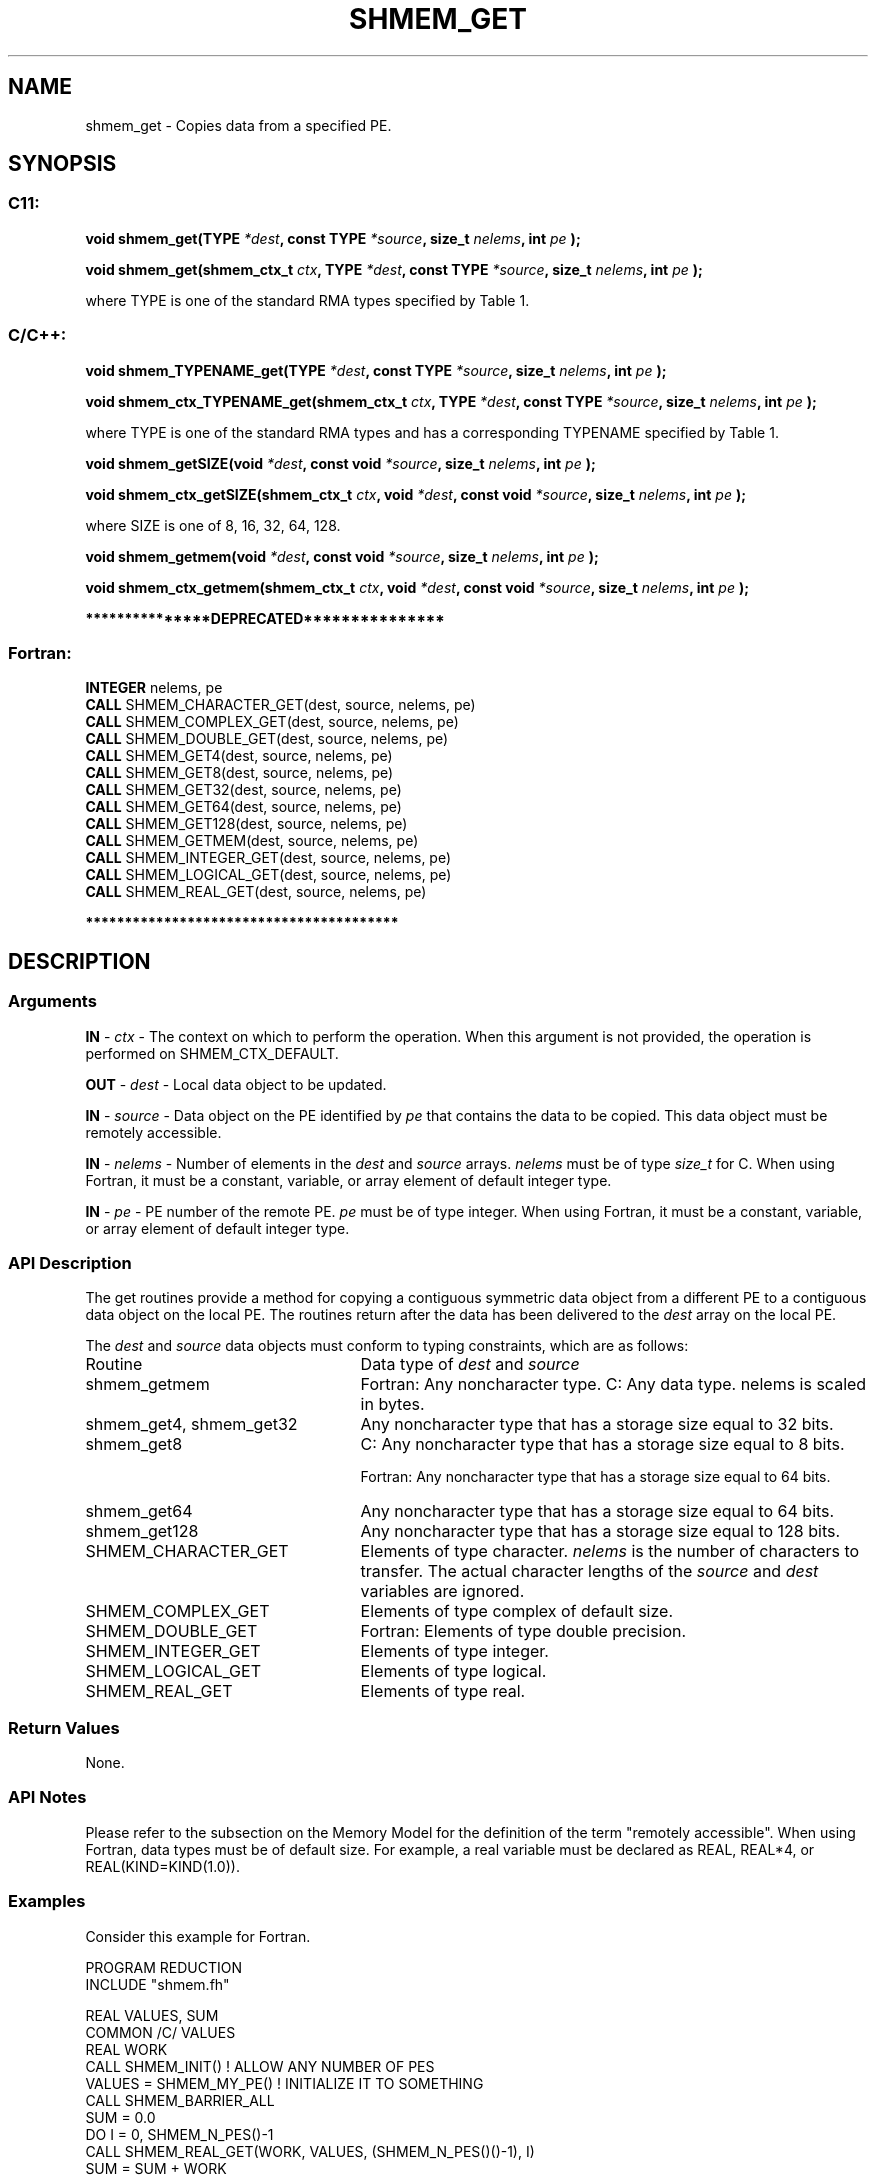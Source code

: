 .TH SHMEM_GET 3 "Open Source Software Solutions, Inc." "OpenSHMEM Library Documentation"
./ sectionStart
.SH NAME
shmem_get \- 
Copies data from a specified PE.

./ sectionEnd


./ sectionStart
.SH   SYNOPSIS
./ sectionEnd

./ sectionStart
.SS C11:

.B void
.B shmem\_get(TYPE
.IB "*dest" ,
.B const
.B TYPE
.IB "*source" ,
.B size_t
.IB "nelems" ,
.B int
.I pe
.B );



.B void
.B shmem\_get(shmem_ctx_t
.IB "ctx" ,
.B TYPE
.IB "*dest" ,
.B const
.B TYPE
.IB "*source" ,
.B size_t
.IB "nelems" ,
.B int
.I pe
.B );



./ sectionEnd


where TYPE is one of the standard RMA types specified by Table 1.
./ sectionStart
.SS C/C++:

.B void
.B shmem\_TYPENAME\_get(TYPE
.IB "*dest" ,
.B const
.B TYPE
.IB "*source" ,
.B size_t
.IB "nelems" ,
.B int
.I pe
.B );



.B void
.B shmem\_ctx\_TYPENAME\_get(shmem_ctx_t
.IB "ctx" ,
.B TYPE
.IB "*dest" ,
.B const
.B TYPE
.IB "*source" ,
.B size_t
.IB "nelems" ,
.B int
.I pe
.B );



./ sectionEnd


where TYPE is one of the standard RMA types and has a corresponding TYPENAME specified by Table 1.
./ sectionStart

.B void
.B shmem\_getSIZE(void
.IB "*dest" ,
.B const
.B void
.IB "*source" ,
.B size_t
.IB "nelems" ,
.B int
.I pe
.B );



.B void
.B shmem\_ctx\_getSIZE(shmem_ctx_t
.IB "ctx" ,
.B void
.IB "*dest" ,
.B const
.B void
.IB "*source" ,
.B size_t
.IB "nelems" ,
.B int
.I pe
.B );



./ sectionEnd


where SIZE is one of 8, 16, 32, 64, 128.
./ sectionStart

.B void
.B shmem\_getmem(void
.IB "*dest" ,
.B const
.B void
.IB "*source" ,
.B size_t
.IB "nelems" ,
.B int
.I pe
.B );



.B void
.B shmem\_ctx\_getmem(shmem_ctx_t
.IB "ctx" ,
.B void
.IB "*dest" ,
.B const
.B void
.IB "*source" ,
.B size_t
.IB "nelems" ,
.B int
.I pe
.B );



./ sectionEnd



./ sectionStart

.B ***************DEPRECATED***************
.SS Fortran:

.nf

.BR "INTEGER " "nelems, pe"
.BR "CALL " "SHMEM\_CHARACTER\_GET(dest, source, nelems, pe)"
.BR "CALL " "SHMEM\_COMPLEX\_GET(dest, source, nelems, pe)"
.BR "CALL " "SHMEM\_DOUBLE\_GET(dest, source, nelems, pe)"
.BR "CALL " "SHMEM\_GET4(dest, source, nelems, pe)"
.BR "CALL " "SHMEM\_GET8(dest, source, nelems, pe)"
.BR "CALL " "SHMEM\_GET32(dest, source, nelems, pe)"
.BR "CALL " "SHMEM\_GET64(dest, source, nelems, pe)"
.BR "CALL " "SHMEM\_GET128(dest, source, nelems, pe)"
.BR "CALL " "SHMEM\_GETMEM(dest, source, nelems, pe)"
.BR "CALL " "SHMEM\_INTEGER\_GET(dest, source, nelems, pe)"
.BR "CALL " "SHMEM\_LOGICAL\_GET(dest, source, nelems, pe)"
.BR "CALL " "SHMEM\_REAL\_GET(dest, source, nelems, pe)"

.fi
.B ****************************************

./ sectionEnd




./ sectionStart

.SH DESCRIPTION
.SS Arguments
.BR "IN " -
.I ctx
- The context on which to perform the operation.
When this argument is not provided, the operation is performed on
SHMEM\_CTX\_DEFAULT.


.BR "OUT " -
.I dest
- Local data object to be updated.


.BR "IN " -
.I source
- Data object on the PE identified by 
.I pe
that contains the data to be copied. This data object must be remotely
accessible.


.BR "IN " -
.I nelems
- Number of elements in the 
.I "dest"
and 
.I "source"
arrays. 
.I nelems
must be of type 
.I size\_t
for C. When
using Fortran, it must be a constant, variable, or array element of default
integer type.


.BR "IN " -
.I pe
- PE number of the remote PE. 
.I pe
must
be of type integer. When using Fortran, it must be a constant,
variable, or array element of default integer type.
./ sectionEnd


./ sectionStart

.SS API Description

The get routines provide a method for copying a contiguous symmetric data
object from a different PE to a contiguous data object on the local
PE. The routines return after the data has been delivered to the
.I "dest"
array on the local PE. 

./ sectionEnd



./ sectionStart

The 
.I "dest"
and 
.I "source"
data objects must conform to typing constraints,
which are as follows:

.TP 25
Routine
Data type of 
.I dest
and 
.I source

./ sectionEnd



./ sectionStart
.TP 25
shmem\_getmem
Fortran: Any noncharacter type. C: Any data type. nelems is scaled in bytes.
./ sectionEnd


./ sectionStart
.TP 25
shmem\_get4, shmem\_get32
Any noncharacter type that has a storage size equal to 32 bits.
./ sectionEnd


./ sectionStart
.TP 25
shmem\_get8
C: Any noncharacter type that has a storage size equal to 8 bits.
./ sectionEnd



./ sectionStart
Fortran: Any noncharacter type that has a storage size equal to 64 bits.
./ sectionEnd


./ sectionStart
.TP 25
shmem\_get64
Any noncharacter type that has a storage size equal to 64 bits.
./ sectionEnd


./ sectionStart
.TP 25
shmem\_get128
Any noncharacter type that has a storage size equal to 128 bits.
./ sectionEnd


./ sectionStart
.TP 25
SHMEM\_CHARACTER\_GET
Elements of type character. 
.I nelems
is the number of characters to transfer. The actual character lengths of the 
.I "source"
and 
.I "dest"
variables are ignored.
./ sectionEnd


./ sectionStart
.TP 25
SHMEM\_COMPLEX\_GET
Elements of type complex of default size.
./ sectionEnd


./ sectionStart
.TP 25
SHMEM\_DOUBLE\_GET
Fortran: Elements of type double precision.
./ sectionEnd


./ sectionStart
.TP 25
SHMEM\_INTEGER\_GET
Elements of type integer.
./ sectionEnd


./ sectionStart
.TP 25
SHMEM\_LOGICAL\_GET
Elements of type logical.
./ sectionEnd


./ sectionStart
.TP 25
SHMEM\_REAL\_GET
Elements of type real.
./ sectionEnd


./ sectionStart

.SS Return Values

None.

./ sectionEnd


./ sectionStart

.SS API Notes

Please refer to the subsection on the Memory Model for the definition of the term "remotely accessible".
When using Fortran, data types must be of default size. For example, a real
variable must be declared as REAL, REAL*4, or
REAL(KIND=KIND(1.0)).

./ sectionEnd



./ sectionStart
.SS Examples



Consider this example for Fortran.

.nf
PROGRAM REDUCTION
INCLUDE "shmem.fh"

REAL VALUES, SUM
COMMON /C/ VALUES
REAL WORK
CALL SHMEM_INIT()             ! ALLOW ANY NUMBER OF PES
VALUES = SHMEM_MY_PE()              ! INITIALIZE IT TO SOMETHING
CALL SHMEM_BARRIER_ALL
SUM = 0.0
DO I = 0, SHMEM_N_PES()-1
  CALL SHMEM_REAL_GET(WORK, VALUES, (SHMEM_N_PES()()-1), I)
  SUM = SUM + WORK
ENDDO
PRINT*,'PE ',SHMEM_MY_PE(),' COMPUTED SUM=',SUM
CALL SHMEM_BARRIER_ALL
END
.fi





.SS Table 1:
Standard RMA Types and Names
.TP 25
.B \TYPE
.B \TYPENAME
.TP
float
float
.TP
double
double
.TP
long double
longdouble
.TP
char
char
.TP
signed char
schar
.TP
short
short
.TP
int
int
.TP
long
long
.TP
long long
longlong
.TP
unsigned char
uchar
.TP
unsigned short
ushort
.TP
unsigned int
uint
.TP
unsigned long
ulong
.TP
unsigned long long
ulonglong
.TP
int8\_t
int8
.TP
int16\_t
int16
.TP
int32\_t
int32
.TP
int64\_t
int64
.TP
uint8\_t
uint8
.TP
uint16\_t
uint16
.TP
uint32\_t
uint32
.TP
uint64\_t
uint64
.TP
size\_t
size
.TP
ptrdiff\_t
ptrdiff
